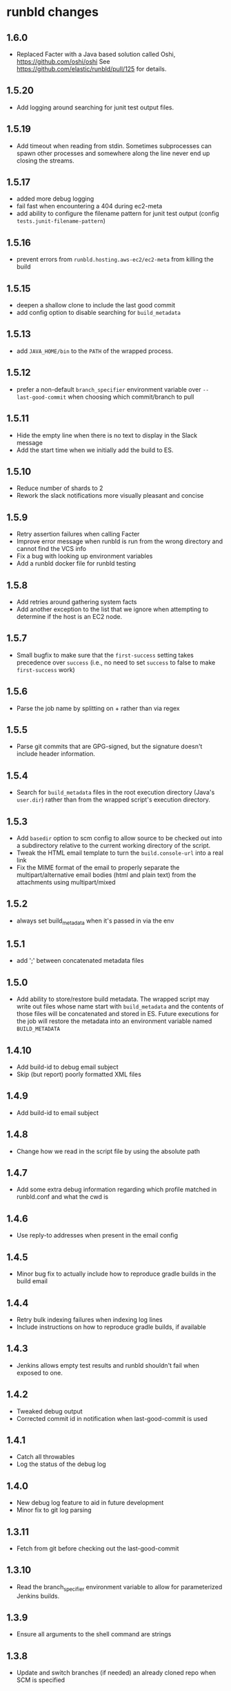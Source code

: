* runbld changes
** 1.6.0
   - Replaced Facter with a Java based solution called Oshi,
     https://github.com/oshi/oshi  See
     https://github.com/elastic/runbld/pull/125 for details.
** 1.5.20
   - Add logging around searching for junit test output files.
** 1.5.19
   - Add timeout when reading from stdin.  Sometimes subprocesses can
     spawn other processes and somewhere along the line never end up
     closing the streams.
** 1.5.17
   - added more debug logging
   - fail fast when encountering a 404 during ec2-meta
   - add ability to configure the filename pattern for junit test
     output (config =tests.junit-filename-pattern=)
** 1.5.16
   - prevent errors from =runbld.hosting.aws-ec2/ec2-meta= from
     killing the build
** 1.5.15
   - deepen a shallow clone to include the last good commit
   - add config option to disable searching for =build_metadata=
** 1.5.13
   - add =JAVA_HOME/bin= to the =PATH= of the wrapped process.
** 1.5.12
   - prefer a non-default =branch_specifier= environment variable over
     =--last-good-commit= when choosing which commit/branch to pull
** 1.5.11
   - Hide the empty line when there is no text to display in the Slack
     message
   - Add the start time when we initially add the build to ES.
** 1.5.10
   - Reduce number of shards to 2
   - Rework the slack notifications more visually pleasant and concise
** 1.5.9
   - Retry assertion failures when calling Facter
   - Improve error message when runbld is run from the wrong directory
     and cannot find the VCS info
   - Fix a bug with looking up environment variables
   - Add a runbld docker file for runbld testing
** 1.5.8
   - Add retries around gathering system facts
   - Add another exception to the list that we ignore when attempting
     to determine if the host is an EC2 node.
** 1.5.7
   - Small bugfix to make sure that the =first-success= setting takes
     precedence over =success= (i.e., no need to set =success= to
     false to make =first-success= work)
** 1.5.6
   - Parse the job name by splitting on + rather than via regex
** 1.5.5
   - Parse git commits that are GPG-signed, but the signature doesn't include
     header information.
** 1.5.4
   - Search for =build_metadata= files in the root execution directory
     (Java's =user.dir=) rather than from the wrapped script's
     execution directory.
** 1.5.3
   - Add =basedir= option to scm config to allow source to be checked
     out into a subdirectory relative to the current working directory
     of the script.
   - Tweak the HTML email template to turn the =build.console-url=
     into a real link
   - Fix the MIME format of the email to properly separate the
     multipart/alternative email bodies (html and plain text) from the
     attachments using multipart/mixed
** 1.5.2
   - always set build_metadata when it's passed in via the env
** 1.5.1
   - add ';' between concatenated metadata files
** 1.5.0
   - Add ability to store/restore build metadata.  The wrapped script
     may write out files whose name start with =build_metadata= and
     the contents of those files will be concatenated and stored in
     ES.  Future executions for the job will restore the metadata into
     an environment variable named =BUILD_METADATA=
** 1.4.10
   - Add build-id to debug email subject
   - Skip (but report) poorly formatted XML files
** 1.4.9
   - Add build-id to email subject
** 1.4.8
   - Change how we read in the script file by using the absolute path
** 1.4.7
   - Add some extra debug information regarding which profile matched
     in runbld.conf and what the cwd is
** 1.4.6
   - Use reply-to addresses when present in the email config
** 1.4.5
   - Minor bug fix to actually include how to reproduce gradle builds
     in the build email
** 1.4.4
   - Retry bulk indexing failures when indexing log lines
   - Include instructions on how to reproduce gradle builds, if available
** 1.4.3
   - Jenkins allows empty test results and runbld shouldn't fail when
     exposed to one.
** 1.4.2
   - Tweaked debug output
   - Corrected commit id in notification when last-good-commit is used
** 1.4.1
   - Catch all throwables
   - Log the status of the debug log
** 1.4.0
   - New debug log feature to aid in future development
   - Minor fix to git log parsing
** 1.3.11
   - Fetch from git before checking out the last-good-commit
** 1.3.10
   - Read the branch_specifier environment variable to allow for
     parameterized Jenkins builds.
** 1.3.9
   - Ensure all arguments to the shell command are strings
** 1.3.8
   - Update and switch branches (if needed) an already cloned repo
     when SCM is specified
** 1.3.7
   - Record in ES early in the runbld process so failed runblds can be
     tracked
** 1.3.6
   - Infer the branch from the job name when it is not specified in
     the SCM config.
** 1.3.5
   - Trim the text from a failed testcase when creating the attachment
     filename
   - Always use -server jvm-arg to work around a limitation of the JVM
     on ARM
   - Retry all HTTP requests
** 1.3.4
   - Ensure that ignoring unavailable reference repositories works with older
     versions of Git.
** 1.3.3
   - Correctly order attachments and email bodies.
   - Ignore unavailable reference repositories.
** 1.3.2
   - Ensure that branches are parsed as strings.
** 1.3.1
   - Align HTML and plaintext email contents.
** 1.3.0
   - Add source control management.
   - Send plaintext emails in addition to HTML.
** 1.2.1
   - Fix bug in gradle log discovery heuristic query
** 1.2.0
   - [#57](elastic/runbld#57) Add gradle log information to emails
** 1.1.3
   - Fix bug where git module couldn't handle gpg-signed commits
** 1.1.2  
   - Fix bug in error condition with new function called with wrong arity
** 1.1.1
   - Fix bug in new git module that didn't handle shallow clones (a commit has a
     =parent=, but the parent SHA doesn't exist)
** 1.1.0
   - [#56](elastic/runbld#56) Optionally check last successful build for commit SHA
